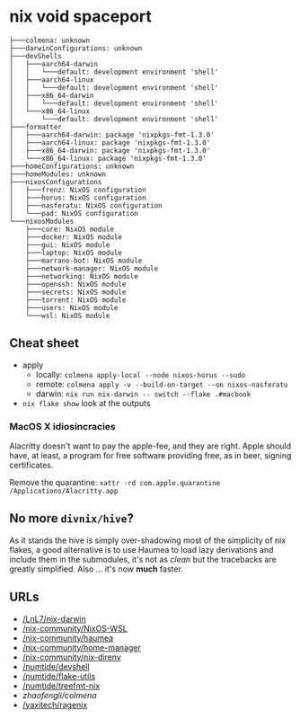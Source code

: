 * nix void spaceport

#+begin_src
├───colmena: unknown
├───darwinConfigurations: unknown
├───devShells
│   ├───aarch64-darwin
│   │   └───default: development environment 'shell'
│   ├───aarch64-linux
│   │   └───default: development environment 'shell'
│   ├───x86_64-darwin
│   │   └───default: development environment 'shell'
│   └───x86_64-linux
│       └───default: development environment 'shell'
├───formatter
│   ├───aarch64-darwin: package 'nixpkgs-fmt-1.3.0'
│   ├───aarch64-linux: package 'nixpkgs-fmt-1.3.0'
│   ├───x86_64-darwin: package 'nixpkgs-fmt-1.3.0'
│   └───x86_64-linux: package 'nixpkgs-fmt-1.3.0'
├───homeConfigurations: unknown
├───homeModules: unknown
├───nixosConfigurations
│   ├───frenz: NixOS configuration
│   ├───horus: NixOS configuration
│   ├───nasferatu: NixOS configuration
│   └───pad: NixOS configuration
└───nixosModules
    ├───core: NixOS module
    ├───docker: NixOS module
    ├───gui: NixOS module
    ├───laptop: NixOS module
    ├───marrano-bot: NixOS module
    ├───network-manager: NixOS module
    ├───networking: NixOS module
    ├───openssh: NixOS module
    ├───secrets: NixOS module
    ├───torrent: NixOS module
    ├───users: NixOS module
    └───wsl: NixOS module
#+end_src

** Cheat sheet

- apply
  - locally: ~colmena apply-local --node nixos-horus --sudo~
  - remote: ~colmena apply -v --build-on-target --on nixos-nasferatu~
  - darwin: ~nix run nix-darwin -- switch --flake .#macbook~
- ~nix flake show~ look at the outputs

*** MacOS X idiosincracies

Alacritty doesn't want to pay the apple-fee, and they are right. Apple should
have, at least, a program for free software providing free, as in beer, signing
certificates.

Remove the quarantine: ~xattr -rd com.apple.quarantine /Applications/Alacritty.app~


** No more ~divnix/hive~?

As it stands the hive is simply over-shadowing most of the simplicity of nix
flakes, a good alternative is to use Haumea to load lazy derivations and include
them in the submodules, it's not as /clean/ but the tracebacks are greatly
simplified. Also ... it's now *much* faster.

** URLs

- [[/LnL7/nix-darwin]]
- [[/nix-community/NixOS-WSL]]
- [[/nix-community/haumea]]
- [[/nix-community/home-manager]]
- [[/nix-community/nix-direnv]]
- [[/numtide/devshell]]
- [[/numtide/flake-utils]]
- [[/numtide/treefmt-nix]]
- [[zhaofengli/colmena]]
- [[/yaxitech/ragenix]]
